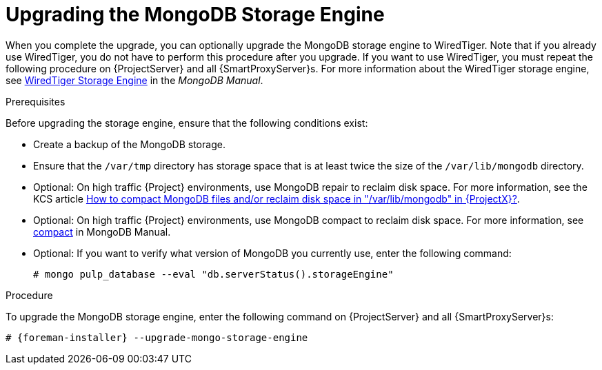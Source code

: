 [[upgrading_the_mongodb_storage_engine]]
= Upgrading the MongoDB Storage Engine

When you complete the upgrade, you can optionally upgrade the MongoDB storage engine to WiredTiger. Note that if you already use WiredTiger, you do not have to perform this procedure after you upgrade. If you want to use WiredTiger, you must repeat the following procedure on {ProjectServer} and all {SmartProxyServer}s. For more information about the WiredTiger storage engine, see https://docs.mongodb.com/manual/core/wiredtiger/[WiredTiger Storage Engine] in the _MongoDB Manual_.

.Prerequisites

Before upgrading the storage engine, ensure that the following conditions exist:

* Create a backup of the MongoDB storage.

* Ensure that the `/var/tmp` directory has storage space that is at least twice the size of the `/var/lib/mongodb` directory.

* Optional: On high traffic {Project} environments, use MongoDB repair to reclaim disk space. For more information, see the KCS article https://access.redhat.com/solutions/3052771[How to compact MongoDB files and/or reclaim disk space in "/var/lib/mongodb" in {ProjectX}?].

* Optional: On high traffic {Project} environments, use MongoDB compact to reclaim disk space. For more information, see https://docs.mongodb.com/manual/reference/command/compact/[compact] in MongoDB Manual.

* Optional: If you want to verify what version of MongoDB you currently use, enter the following command:
+
----
# mongo pulp_database --eval "db.serverStatus().storageEngine"
----

.Procedure

To upgrade the MongoDB storage engine, enter the following command on {ProjectServer} and all {SmartProxyServer}s:

----
# {foreman-installer} --upgrade-mongo-storage-engine
----
